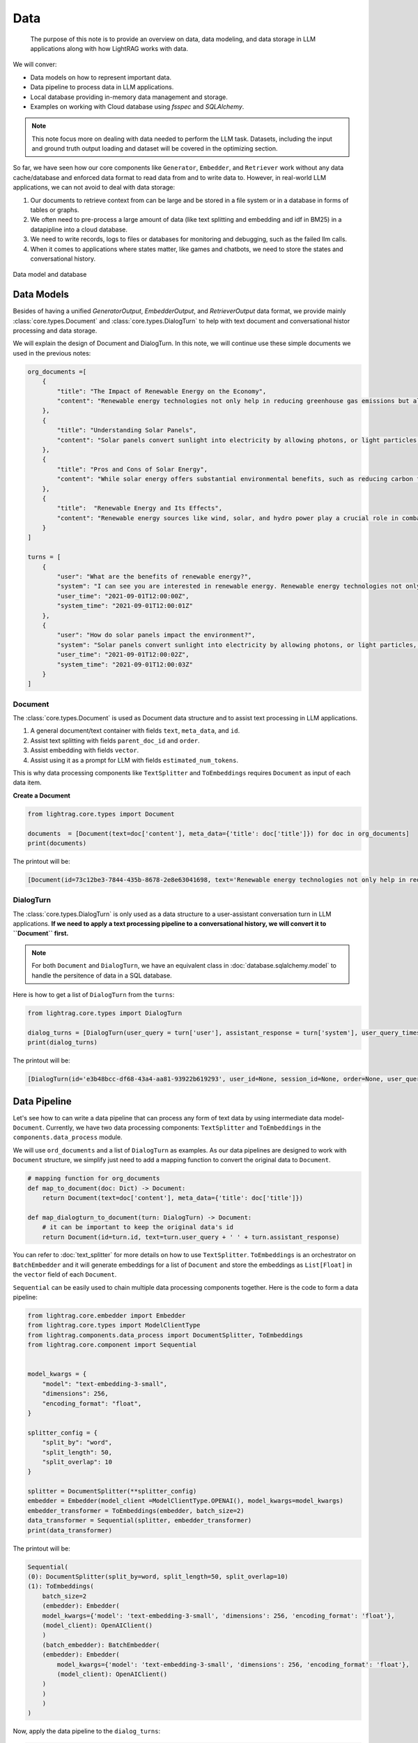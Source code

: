 Data
====================

    The purpose of this note is to provide an overview on data, data modeling, and data storage in LLM applications along with how LightRAG works with data.
We will conver:

* Data models on how to represent important data.
* Data pipeline to process data in LLM applications.
* Local database providing in-memory data management and storage.
* Examples on working with Cloud database using `fsspec` and `SQLAlchemy`.

.. note ::
    This note focus more on dealing with data needed to perform the LLM task.
    Datasets, including the input and ground truth output loading and dataset will be covered in the optimizing section.

So far, we have seen how our core components like ``Generator``, ``Embedder``, and ``Retriever`` work without any data cache/database and enforced data format to read data from and to write data to.
However, in real-world LLM applications, we can not avoid to deal with data storage:

1. Our documents to retrieve context from can be large and be stored in a file system or in a database in forms of tables or graphs.
2. We often need to pre-process a large amount of data (like text splitting and embedding and idf in BM25) in a datapipline into a cloud database.
3. We need to write records, logs to files or databases for monitoring and debugging, such as the failed llm calls.
4. When it comes to applications where states matter, like games and chatbots, we need to store the states and conversational history.


.. figure:: /_static/database.png
    :align: center
    :alt: Data model and database
    :width: 620px

    Data model and database



Data Models
--------------------

Besides of having a unified `GeneratorOutput`, `EmbedderOutput`, and `RetrieverOutput` data format,
we provide mainly :class:`core.types.Document` and :class:`core.types.DialogTurn` to help with text document and conversational histor processing and data storage.

We will explain the design of Document and DialogTurn. In this note, we will continue use these simple documents we used in the previous notes:

.. code-block:: python

    org_documents =[
        {
            "title": "The Impact of Renewable Energy on the Economy",
            "content": "Renewable energy technologies not only help in reducing greenhouse gas emissions but also contribute significantly to the economy by creating jobs in the manufacturing and installation sectors. The growth in renewable energy usage boosts local economies through increased investment in technology and infrastructure."
        },
        {
            "title": "Understanding Solar Panels",
            "content": "Solar panels convert sunlight into electricity by allowing photons, or light particles, to knock electrons free from atoms, generating a flow of electricity. Solar panels are a type of renewable energy technology that has been found to have a significant positive effect on the environment by reducing the reliance on fossil fuels."
        },
        {
            "title": "Pros and Cons of Solar Energy",
            "content": "While solar energy offers substantial environmental benefits, such as reducing carbon footprints and pollution, it also has downsides. The production of solar panels can lead to hazardous waste, and large solar farms require significant land, which can disrupt local ecosystems."
        },
        {
            "title":  "Renewable Energy and Its Effects",
            "content": "Renewable energy sources like wind, solar, and hydro power play a crucial role in combating climate change. They do not produce greenhouse gases during operation, making them essential for sustainable development. However, the initial setup and material sourcing for these technologies can still have environmental impacts."
        }
    ]

    turns = [
        {
            "user": "What are the benefits of renewable energy?",
            "system": "I can see you are interested in renewable energy. Renewable energy technologies not only help in reducing greenhouse gas emissions but also contribute significantly to the economy by creating jobs in the manufacturing and installation sectors. The growth in renewable energy usage boosts local economies through increased investment in technology and infrastructure.",
            "user_time": "2021-09-01T12:00:00Z",
            "system_time": "2021-09-01T12:00:01Z"
        },
        {
            "user": "How do solar panels impact the environment?",
            "system": "Solar panels convert sunlight into electricity by allowing photons, or light particles, to knock electrons free from atoms, generating a flow of electricity. Solar panels are a type of renewable energy technology that has been found to have a significant positive effect on the environment by reducing the reliance on fossil fuels.",
            "user_time": "2021-09-01T12:00:02Z",
            "system_time": "2021-09-01T12:00:03Z"
        }
    ]


Document
~~~~~~~~~~~~~~~
The :class:`core.types.Document` is used as Document data structure and to assist text processing in LLM applications.

1. A general document/text container with fields ``text``, ``meta_data``, and ``id``.
2. Assist text splitting with fields ``parent_doc_id`` and ``order``.
3. Assist embedding with fields ``vector``.
4. Assist using it as a prompt for LLM with fields ``estimated_num_tokens``.

This is why data processing components like ``TextSplitter`` and ``ToEmbeddings``  requires ``Document`` as input of each data item.

**Create a Document**

.. code-block:: python

    from lightrag.core.types import Document

    documents  = [Document(text=doc['content'], meta_data={'title': doc['title']}) for doc in org_documents]
    print(documents)

The printout will be:

.. code-block::

    [Document(id=73c12be3-7844-435b-8678-2e8e63041698, text='Renewable energy technologies not only help in reducing greenhouse gas emissions but also contribute...', meta_data={'title': 'The Impact of Renewable Energy on the Economy'}, vector=[], parent_doc_id=None, order=None, score=None), Document(id=7a17ed45-569a-4206-9670-5316efd58d58, text='Solar panels convert sunlight into electricity by allowing photons, or light particles, to knock ele...', meta_data={'title': 'Understanding Solar Panels'}, vector=[], parent_doc_id=None, order=None, score=None), Document(id=bcbc6ff9-518a-405a-8b0d-840021aa1953, text='While solar energy offers substantial environmental benefits, such as reducing carbon footprints and...', meta_data={'title': 'Pros and Cons of Solar Energy'}, vector=[], parent_doc_id=None, order=None, score=None), Document(id=ec910402-f98f-4077-a958-7335e34ee0c6, text='Renewable energy sources like wind, solar, and hydro power play a crucial role in combating climate ...', meta_data={'title': 'Renewable Energy and Its Effects'}, vector=[], parent_doc_id=None, order=None, score=None)]


DialogTurn
~~~~~~~~~~~~~~~~~~
The :class:`core.types.DialogTurn` is only used as a data structure to a user-assistant conversation turn in LLM applications.
**If we need to apply a text processing pipeline to a conversational history, we will convert it to ``Document`` first.**

.. note ::
    For both ``Document`` and ``DialogTurn``, we have an equivalent class in :doc:`database.sqlalchemy.model` to handle the persitence of data in a SQL database.

Here is how to get a list of ``DialogTurn`` from the ``turns``:

.. code-block:: python

    from lightrag.core.types import DialogTurn

    dialog_turns = [DialogTurn(user_query = turn['user'], assistant_response = turn['system'], user_query_timestamp = turn['user_time'], assistant_response_timestamp = turn['system_time']) for turn in turns]
    print(dialog_turns)

The printout will be:

.. code-block::

    [DialogTurn(id='e3b48bcc-df68-43a4-aa81-93922b619293', user_id=None, session_id=None, order=None, user_query='What are the benefits of renewable energy?', assistant_response='I can see you are interested in renewable energy. Renewable energy technologies not only help in reducing greenhouse gas emissions but also contribute significantly to the economy by creating jobs in the manufacturing and installation sectors. The growth in renewable energy usage boosts local economies through increased investment in technology and infrastructure.', user_query_timestamp='2021-09-01T12:00:00Z', assistant_response_timestamp='2021-09-01T12:00:01Z', metadata=None, vector=None), DialogTurn(id='21f0385d-d19a-442f-ae99-910e984cdb65', user_id=None, session_id=None, order=None, user_query='How do solar panels impact the environment?', assistant_response='Solar panels convert sunlight into electricity by allowing photons, or light particles, to knock electrons free from atoms, generating a flow of electricity. Solar panels are a type of renewable energy technology that has been found to have a significant positive effect on the environment by reducing the reliance on fossil fuels.', user_query_timestamp='2021-09-01T12:00:02Z', assistant_response_timestamp='2021-09-01T12:00:03Z', metadata=None, vector=None)]


Data Pipeline
--------------------
Let's see how to can write a data pipeline that can process any form of text data by using intermediate data model-``Document``.
Currently, we have two data processing components: ``TextSplitter`` and ``ToEmbeddings`` in the ``components.data_process`` module.

We will use ``ord_documents`` and a list of ``DialogTurn`` as examples. As our data pipelines are designed to work with ``Document`` structure,
we simplify just need to add a mapping function to convert the original data to ``Document``.

.. code-block:: python

    # mapping function for org_documents
    def map_to_document(doc: Dict) -> Document:
        return Document(text=doc['content'], meta_data={'title': doc['title']})

    def map_dialogturn_to_document(turn: DialogTurn) -> Document:
        # it can be important to keep the original data's id
        return Document(id=turn.id, text=turn.user_query + ' ' + turn.assistant_response)

You can refer to :doc:`text_splitter` for more details on how to use ``TextSplitter``.
``ToEmbeddings`` is an orchestrator on ``BatchEmbedder`` and it will generate embeddings for a list of ``Document`` and store the embeddings as ``List[Float]`` in the ``vector`` field of each ``Document``.

``Sequential`` can be easily used to chain multiple data processing components together.
Here is the code to form a data pipeline:

.. code-block:: python

    from lightrag.core.embedder import Embedder
    from lightrag.core.types import ModelClientType
    from lightrag.components.data_process import DocumentSplitter, ToEmbeddings
    from lightrag.core.component import Sequential


    model_kwargs = {
        "model": "text-embedding-3-small",
        "dimensions": 256,
        "encoding_format": "float",
    }

    splitter_config = {
        "split_by": "word",
        "split_length": 50,
        "split_overlap": 10
    }

    splitter = DocumentSplitter(**splitter_config)
    embedder = Embedder(model_client =ModelClientType.OPENAI(), model_kwargs=model_kwargs)
    embedder_transformer = ToEmbeddings(embedder, batch_size=2)
    data_transformer = Sequential(splitter, embedder_transformer)
    print(data_transformer)

The printout will be:

.. code-block::

    Sequential(
    (0): DocumentSplitter(split_by=word, split_length=50, split_overlap=10)
    (1): ToEmbeddings(
        batch_size=2
        (embedder): Embedder(
        model_kwargs={'model': 'text-embedding-3-small', 'dimensions': 256, 'encoding_format': 'float'},
        (model_client): OpenAIClient()
        )
        (batch_embedder): BatchEmbedder(
        (embedder): Embedder(
            model_kwargs={'model': 'text-embedding-3-small', 'dimensions': 256, 'encoding_format': 'float'},
            (model_client): OpenAIClient()
        )
        )
        )
    )

Now, apply the data pipeline to the ``dialog_turns``:

.. code-block:: python

    dialog_turns_as_documents = [map_dialogturn_to_document(turn) for turn in dialog_turns]
    print(dialog_turns_as_documents)

    # apply data transformation to the documents
    output = data_transformer(dialog_turns_as_documents)
    print(output)

The printout will be:

.. code-block::

    [Document(id=e3b48bcc-df68-43a4-aa81-93922b619293, text='What are the benefits of renewable energy? I can see you are interested in renewable energy. Renewab...', meta_data=None, vector=[], parent_doc_id=None, order=None, score=None), Document(id=21f0385d-d19a-442f-ae99-910e984cdb65, text='How do solar panels impact the environment? Solar panels convert sunlight into electricity by allowi...', meta_data=None, vector=[], parent_doc_id=None, order=None, score=None)]
    Splitting documents: 100%|██████████| 2/2 [00:00<00:00, 609.37it/s]
    Batch embedding documents: 100%|██████████| 2/2 [00:00<00:00,  3.79it/s]
    Adding embeddings to documents from batch: 2it [00:00, 10205.12it/s]
    [Document(id=e636facc-8bc3-483b-afbd-37e1d8ff0526, text='What are the benefits of renewable energy? I can see you are interested in renewable energy. Renewab...', meta_data=None, vector='len: 256', parent_doc_id=e3b48bcc-df68-43a4-aa81-93922b619293, order=0, score=None), Document(id=06ea7cea-c4e4-4f5f-b3e9-2e6f4452827b, text='and installation sectors. The growth in renewable energy usage boosts local economies through increa...', meta_data=None, vector='len: 256', parent_doc_id=e3b48bcc-df68-43a4-aa81-93922b619293, order=1, score=None), Document(id=0018af12-c8fc-49ff-ab64-a2acf8ba4c27, text='How do solar panels impact the environment? Solar panels convert sunlight into electricity by allowi...', meta_data=None, vector='len: 256', parent_doc_id=21f0385d-d19a-442f-ae99-910e984cdb65, order=0, score=None), Document(id=c5431397-2a78-4870-abce-353b738c1b71, text='has been found to have a significant positive effect on the environment by reducing the reliance on ...', meta_data=None, vector='len: 256', parent_doc_id=21f0385d-d19a-442f-ae99-910e984cdb65, order=1, score=None)]



Local database
--------------------
In-memory management and storage of ``Document`` and ``DialogTurn`` objects are provided by :class:`core.database.DocumentDatabase` and :class:`core.database.DialogDatabase` respectively.

**Data Loading and CRUD Operations**

Let's create a ``LocalDB`` to manage the ``dialog_turns``:

.. code-block:: python

    from lightrag.core.db import LocalDB

    dialog_turn_db = LocalDB('dialog_turns')
    print(dialog_turn_db)

    dialog_turn_db.load(dialog_turns)
    print(dialog_turn_db)

The printout will be:

.. code-block::

    LocalDB(name='dialog_turns', items=[], transformed_items={}, mapped_items={}, transformer_setups={}, mapper_setups={})
    LocalDB(name='dialog_turns', items=[DialogTurn(id='e3b48bcc-df68-43a4-aa81-93922b619293', user_id=None, session_id=None, order=None, user_query='What are the benefits of renewable energy?', assistant_response='I can see you are interested in renewable energy. Renewable energy technologies not only help in reducing greenhouse gas emissions but also contribute significantly to the economy by creating jobs in the manufacturing and installation sectors. The growth in renewable energy usage boosts local economies through increased investment in technology and infrastructure.', user_query_timestamp='2021-09-01T12:00:00Z', assistant_response_timestamp='2021-09-01T12:00:01Z', metadata=None, vector=None), DialogTurn(id='21f0385d-d19a-442f-ae99-910e984cdb65', user_id=None, session_id=None, order=None, user_query='How do solar panels impact the environment?', assistant_response='Solar panels convert sunlight into electricity by allowing photons, or light particles, to knock electrons free from atoms, generating a flow of electricity. Solar panels are a type of renewable energy technology that has been found to have a significant positive effect on the environment by reducing the reliance on fossil fuels.', user_query_timestamp='2021-09-01T12:00:02Z', assistant_response_timestamp='2021-09-01T12:00:03Z', metadata=None, vector=None)], transformed_items={}, mapped_items={}, transformer_setups={}, mapper_setups={})


**Data Processing/Transformation Pipeline(such as TextSplitter and Embedder)**

The `LocalDB` will save different transformations in ``transformed_items`` with either user defined key or the default key ``default``.
Here is how to apply the data transformation to the ``items`` in ``dialog_turn_db``:

.. code-block:: python

    key = "split_and_embed"
    dialog_turn_db.transform_data(data_transformer, map_fn=map_dialogturn_to_document, key=key)
    print(dialog_turn_db.transformed_items[key])

**Save/Reload Data**

.. code-block:: python

    dialog_turn_db.save_state(filepath='.storage/dialog_turns.pkl')
    reloaded_dialog_turn_db = LocalDB.load_state(filepath='.storage/dialog_turns.pkl')
    print(reloaded_dialog_turn_db)

Here is the reloaded_dialog_turn_db

.. code-block::

    LocalDB(name='dialog_turns', items=[DialogTurn(id='72daef1d-5731-427c-b2fd-d738a95bddc7', user_id=None, session_id=None, order=None, user_query='What are the benefits of renewable energy?', assistant_response='I can see you are interested in renewable energy. Renewable energy technologies not only help in reducing greenhouse gas emissions but also contribute significantly to the economy by creating jobs in the manufacturing and installation sectors. The growth in renewable energy usage boosts local economies through increased investment in technology and infrastructure.', user_query_timestamp='2021-09-01T12:00:00Z', assistant_response_timestamp='2021-09-01T12:00:01Z', metadata=None, vector=None), DialogTurn(id='6ab9179f-fa00-4189-b068-91f16f4d9441', user_id=None, session_id=None, order=None, user_query='How do solar panels impact the environment?', assistant_response='Solar panels convert sunlight into electricity by allowing photons, or light particles, to knock electrons free from atoms, generating a flow of electricity. Solar panels are a type of renewable energy technology that has been found to have a significant positive effect on the environment by reducing the reliance on fossil fuels.', user_query_timestamp='2021-09-01T12:00:02Z', assistant_response_timestamp='2021-09-01T12:00:03Z', metadata=None, vector=None)], transformed_items={'split_and_embed': [Document(id=77d1e191-4a20-4b05-b4a7-d7da3b107152, text='What are the benefits of renewable energy? I can see you are interested in renewable energy. Renewab...', meta_data=None, vector='len: 256', parent_doc_id=72daef1d-5731-427c-b2fd-d738a95bddc7, order=0, score=None), Document(id=75eaf430-7b63-4e4c-b3fe-4eba7288c4e3, text='and installation sectors. The growth in renewable energy usage boosts local economies through increa...', meta_data=None, vector='len: 256', parent_doc_id=72daef1d-5731-427c-b2fd-d738a95bddc7, order=1, score=None), Document(id=a1a85d93-92dd-4d39-8b5e-0f29511b186e, text='How do solar panels impact the environment? Solar panels convert sunlight into electricity by allowi...', meta_data=None, vector='len: 256', parent_doc_id=6ab9179f-fa00-4189-b068-91f16f4d9441, order=0, score=None), Document(id=8118c379-e3a3-4076-94fe-07cc64fc42ae, text='has been found to have a significant positive effect on the environment by reducing the reliance on ...', meta_data=None, vector='len: 256', parent_doc_id=6ab9179f-fa00-4189-b068-91f16f4d9441, order=1, score=None)]}, mapped_items={}, transformer_setups={}, mapper_setups={})


**Use With Retriever**

**Use With Generator**


Cloud database
--------------------

Suggestion on File reading and writing
------------------------------------------
We dont provide integration on using ``fsspec``, but here we can give you some suggestions on how to use it.



Graph database
--------------------


.. admonition:: API References
   :class: highlight

   - :class:`core.types.Document`
   - :class:`core.types.DialogTurn`
   - :class:`core.db.LocalDB`
   - :class:`components.data_process.DocumentSplitter`
   - :class:`components.data_process.ToEmbeddings`
